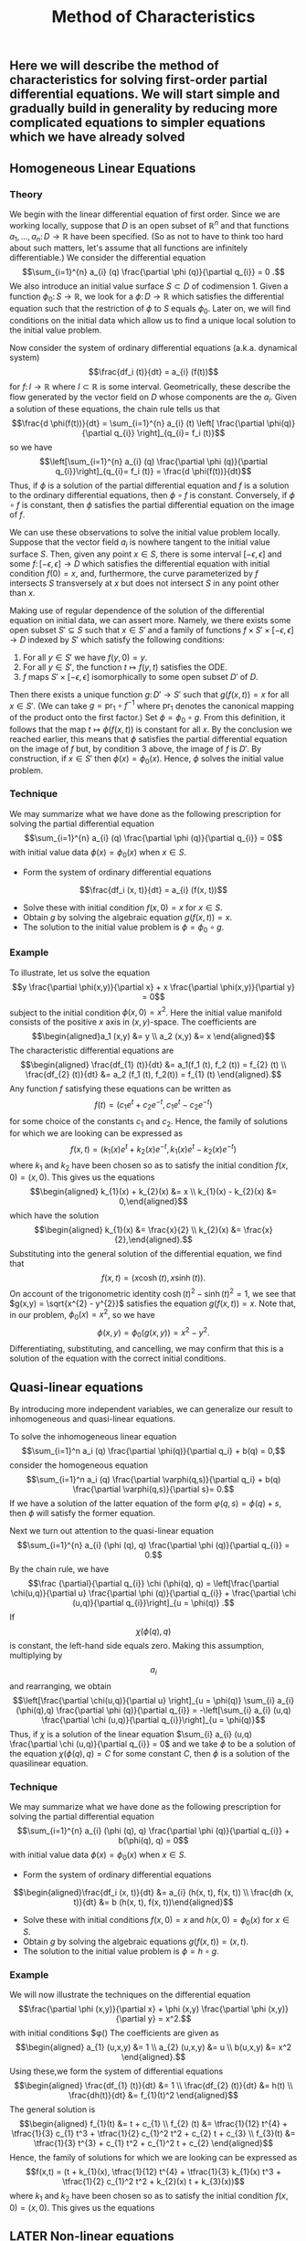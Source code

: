 #+TITLE: Method of Characteristics

** Here we will describe the method of characteristics for solving first-order partial differential equations.  We will start simple and gradually build in generality by reducing more complicated equations to simpler equations which we have already solved
** Homogeneous Linear Equations
:PROPERTIES:
:now: 1615330639112
:later: 1615330638397
:END:
*** Theory
:PROPERTIES:
:now: 1616193496303
:later: 1616193492802
:END:

 We begin with the linear differential equation of first order.  Since we are working locally, suppose that \(D\) is an open subset of \(\mathbb{R}^{n}\) and that functions \(a_{1}, \ldots, a_{n} \colon D \to \mathbb{R}\) have been specified.  (So as not to have to think too hard about such matters, let's assume that all functions are infinitely differentiable.)  We consider the differential equation
$$\sum_{i=1}^{n} a_{i} (q) \frac{\partial \phi (q)}{\partial q_{i}} = 0 .$$
We also introduce an initial value surface \(S \subset D\) of codimension 1.  Given a  function \(\phi_{0} \colon S \to \mathbb{R}\), we look for a \(\phi \colon D \to \mathbb{R}\) which satisfies the differential equation such that the restriction of \(\phi\) to \(S\) equals \(\phi_0\).  Later on, we will find conditions on the initial data which allow us to find a unique local solution to the initial value problem.

Now consider the system of ordinary differential equations (a.k.a. dynamical system)
$$\frac{df_i (t)}{dt} = a_{i} (f(t))$$
for \(f \colon I \to \mathbb{R}\) where \(I \subset \mathbb{R}\) is some interval. Geometrically, these describe the flow generated by the vector field on \(D\) whose components are the \(a_{i}\).  Given a solution of these equations, the chain rule tells us that
$$\frac{d \phi(f(t))}{dt} = \sum_{i=1}^{n} a_{i} (t) \left[ \frac{\partial \phi(q)}{\partial q_{i}} \right]_{q_{i}= f_i (t)}$$
so we have
$$\left[\sum_{i=1}^{n} a_{i} (q) \frac{\partial \phi (q)}{\partial q_{i}}\right]_{q_{i}= f_i (t)} = \frac{d \phi(f(t))}{dt}$$
Thus, if \(\phi\) is a solution of the partial differential equation and \(f\) is a solution to the ordinary differential equations, then \(\phi \circ f\) is constant.  Conversely, if \(\phi \circ f\) is constant, then \(\phi\) satisfies the partial differential equation on the image of \(f\).

We can use these observations to solve the initial value problem locally.  Suppose that the vector field \(a_{i}\) is nowhere tangent to the initial value surface \(S\).  Then, given any point \(x \in S\), there is some interval \([-\epsilon, \epsilon]\) and some \(f  \colon [-\epsilon, \epsilon] \to D\) which satisfies the differential equation with initial condition \(f(0) = x\), and, furthermore, the curve parameterized by \(f\) intersects \(S\) transversely at \(x\) but does not intersect \(S\) in any point other than \(x\).

Making use of regular dependence of the solution of the differential equation on initial data, we can assert more.  Namely, we there exists some open subset \(S' \subseteq S\) such that \(x \in S'\) and a family of functions \(f \times S' \times [-\epsilon, \epsilon] \to D\) indexed by \(S'\) which satisfy the following conditions:
1. For all \(y \in S'\) we have \(f(y, 0) = y\).
2. For all \(y \in S'\), the function \(t \mapsto f(y,t)\) satisfies the ODE.
3. \(f\) maps \(S' \times [-\epsilon, \epsilon]\) isomorphically to some open subset \(D'\) of \(D\).
Then there exists a unique function \(g \colon D' \to S'\) such that \(g(f(x,t)) = x\) for all \(x \in S'\).  (We can take \(g = \mathrm{pr}_{1} \circ f^{-1}\) where \(\mathrm{pr}_{1}\) denotes the canonical mapping of the product onto the first factor.)  Set \(\phi = \phi_0 \circ g\).  From this definition, it follows that the map \(t \mapsto \phi(f(x,t))\) is constant for all \(x\).  By the conclusion we reached earlier, this means that \(\phi\) satisfies the partial differential equation on the image of \(f\) but, by condition 3 above, the image of \(f\) is \(D'\).  By construction, if \(x \in S'\) then \(\phi(x) = \phi_{0} (x)\).  Hence, \(\phi\) solves the initial value problem.
*** Technique
:PROPERTIES:
:later: 1616204027302
:END:

We may summarize what we have done as the following prescription for solving the partial differential equation
$$\sum_{i=1}^{n} a_{i} (q) \frac{\partial \phi (q)}{\partial q_{i}} = 0$$
with initial value data \(\phi(x) = \phi_{0} (x)\) when \(x \in S\).
+ Form the system of ordinary differential equations
$$\frac{df_i (x, t)}{dt} = a_{i} (f(x, t))$$
+ Solve these with initial condition \(f(x,0) = x\) for \(x \in S\).
+ Obtain \(g\) by solving the algebraic equation \(g(f(x,t))= x\).
+ The solution to the initial value problem is \(\phi = \phi_{0} \circ g\).
*** Example

To illustrate, let us solve the equation
$$y \frac{\partial \phi(x,y)}{\partial x} + x \frac{\partial \phi(x,y)}{\partial y} = 0$$
subject to the initial condition \(\phi(x,0) = x^{2}\).  Here the initial value manifold consists of the positive \(x\) axis in \((x,y)\)-space.   The coefficients are
$$\begin{aligned}a_1 (x,y) &= y \\ a_2 (x,y) &= x \end{aligned}$$
The characteristic differential equations are
$$\begin{aligned} \frac{df_{1} (t)}{dt} &= a_1(f_1 (t), f_2 (t)) = f_{2} (t) \\ \frac{df_{2} (t)}{dt} &= a_2 (f_1 (t), f_2(t)) = f_{1} (t) \end{aligned}.$$
Any function \(f\) satisfying these equations can be written as
$$f(t) = (c_{1} e^{t} + c_{2} e^{-t}, c_{1} e^{t} - c_{2} e^{-t})$$
for some choice of the constants \(c_{1}\) and \(c_{2}\). Hence, the family of solutions for which we are looking can be expressed as
$$f(x,t) = (k_{1}(x) e^{t} + k_{2}(x) e^{-t}, k_{1}(x) e^{t} - k_{2}(x) e^{-t})$$
where \(k_{1}\) and \(k_{2}\) have been chosen so as to satisfy the initial condition \(f(x,0) = (x,0)\).  This gives us the equations
$$\begin{aligned} k_{1}(x) + k_{2}(x) &= x \\ k_{1}(x) - k_{2}(x) &= 0,\end{aligned}$$
which have the solution
$$\begin{aligned} k_{1}(x) &= \frac{x}{2} \\ k_{2}(x) &= \frac{x}{2},\end{aligned}.$$
Substituting into the general solution of the differential equation, we find that
$$f(x,t) = (x \cosh (t), x \sinh (t)).$$
On account of the trigonometric identity \(\cosh (t)^{2} - \sinh (t)^{2} = 1\), we see that \(g(x,y) = \sqrt{x^{2} - y^{2}}\) satisfies the equation \(g(f(x,t)) = x\).  Note that, in our problem, \(\phi_{0} (x) = x^2\), so we have
$$\phi(x,y) = \phi_{0} (g(x,y)) = x^{2} - y^{2}.$$
Differentiating, substituting, and cancelling, we may confirm that this is a solution of the equation with the correct initial conditions.
** Quasi-linear equations

By introducing more independent variables, we can generalize our result to inhomogeneous and quasi-linear equations.

To solve the inhomogeneous linear equation
$$\sum_{i=1}^n a_i (q) \frac{\partial \phi(q)}{\partial q_i} + b(q) = 0,$$
consider the homogeneous equation
\[\sum_{i=1}^n a_i (q) \frac{\partial \varphi(q,s)}{\partial q_i} + b(q) \frac{\partial \varphi(q,s)}{\partial s}= 0.\]
If we have a solution of the latter equation of the form \(\varphi(q,s) = \phi(q) + s\), then \(\phi\) will satisfy the former equation.

 Next we turn out attention to the quasi-linear equation 
$$\sum_{i=1}^{n} a_{i} (\phi (q), q) \frac{\partial \phi (q)}{\partial q_{i}} = 0.$$
By the chain rule, we have
 $$\frac {\partial}{\partial q_{i}} \chi (\phi(q), q) = \left[\frac{\partial \chi(u,q)}{\partial u} \frac{\partial \phi (q)}{\partial q_{i}} + \frac{\partial \chi (u,q)}{\partial q_{i}}\right]_{u = \phi(q)} .$$
If \[\chi (\phi(q), q)\] is constant, the left-hand side equals zero.  Making this assumption, multiplying by \[a_{i}\] and rearranging, we obtain
$$\left[\frac{\partial \chi(u,q)}{\partial u} \right]_{u = \phi(q)} \sum_{i} a_{i} (\phi(q),q) \frac{\partial \phi (q)}{\partial q_{i}} = -\left[\sum_{i} a_{i} (u,q) \frac{\partial \chi (u,q)}{\partial q_{i}}\right]_{u = \phi(q)}$$
Thus, if  \(\chi\) is a solution of the linear equation \(\sum_{i} a_{i} (u,q) \frac{\partial \chi (u,q)}{\partial q_{i}} = 0\) and we take $\phi$ to be a solution of the equation
$\chi (\phi(q), q) = C$ for some constant $C$, then \(\phi\) is a solution of the quasilinear equation.
*** Technique 

We may summarize what we have done as the following prescription for solving the partial differential equation
$$\sum_{i=1}^{n} a_{i} (\phi (q), q) \frac{\partial \phi (q)}{\partial q_{i}} + b(\phi(q), q) = 0$$
with initial value data \(\phi(x) = \phi_{0} (x)\) when \(x \in S\). 
+ Form the system of ordinary differential equations
$$\begin{aligned}\frac{df_i (x, t)}{dt} &= a_{i} (h(x, t), f(x, t)) \\ \frac{dh (x, t)}{dt} &= b (h(x, t), f(x, t))\end{aligned}$$ 
+ Solve these with initial conditions \(f(x,0) = x\) and \(h(x,0) = \phi_{0} (x)\) for \(x \in S\). 
+ Obtain \(g\) by solving the algebraic equations \(g(f(x,t))= (x, t)\).
+ The solution to the initial value problem is \(\phi = h \circ g\).
*** Example 



We will now illustrate the techniques on the differential equation
$$\frac{\partial \phi (x,y)}{\partial x} + \phi (x,y) \frac{\partial \phi (x,y)}{\partial y} = x^2.$$
with initial conditions $\phi()
The coefficients are given as
$$\begin{aligned} a_{1} (u,x,y) &= 1 \\ a_{2} (u,x,y) &= u \\ b(u,x,y) &= x^2 \end{aligned}.$$
Using these,we form the system of differential equations
$$\begin{aligned} \frac{df_{1} (t)}{dt} &= 1 \\ \frac{df_{2} (t)}{dt} &= h(t) \\ \frac{dh(t)}{dt} &= f_{1}(t)^2 \end{aligned}$$
The general solution is
$$\begin{aligned} f_{1}(t) &= t + c_{1} \\ f_{2} (t) &= \tfrac{1}{12} t^{4} + \tfrac{1}{3} c_{1} t^3 + \tfrac{1}{2} c_{1}^2 t^2 + c_{2} t + c_{3} \\ f_{3}(t) &= \tfrac{1}{3} t^{3} + c_{1} t^2 + c_{1}^2 t + c_{2} \end{aligned}$$
Hence, the family of solutions for which we are looking can be expressed as
$$f(x,t) = (t + k_{1}(x), \tfrac{1}{12} t^{4} + \tfrac{1}{3} k_{1}(x) t^3 + \tfrac{1}{2} c_{1}^2 t^2 + k_{2}(x) t + k_{3}(x))$$
where \(k_{1}\) and \(k_{2}\) have been chosen so as to satisfy the initial condition \(f(x,0) = (x,0)\).  This gives us the equations
** LATER Non-linear equations
:PROPERTIES:
:done: 1625874388793
:now: 1625874388055
:later: 1625874393592
:END:

Now we generalize to non-linear equations of the form
\[ H\left( \frac{\partial}{\partial q_{\cdot}} \phi(q), q_{\cdot} \right) = 0.\]
To reduce such an equation to a quasilinear equation, we introduce new variables \(p_{i}\) and equations \(p_{i} = \frac{\partial \phi}{\partial q_{i}}\).  Taking the derivative of the original equation and substituting, we find that
\[ \sum_{i} \frac{\partial H(p_{\cdot}, q_{\cdot})}{\partial p_i} \frac{\partial p_i}{\partial q_{j}} + \frac{\partial H(p_{\cdot}, q_{\cdot})}{\partial q_{j}} = 0\]
Differentiating the new equations, we obtain the integrability conditions
\[\frac{\partial p_{i}}{\partial q_{j}} =  \frac{\partial p_{j}}{\partial q_{i}}.\]
Combining, we obtain the equations
\[ \sum_{i} \frac{\partial H(p_{\cdot}, q_{\cdot})}{\partial p_i} \frac{\partial p_j}{\partial q_{i}} + \frac{\partial H(p_{\cdot}, q_{\cdot})}{\partial q_{j}} = 0\]

The equations we have just derived are quasi-linear.  Furthermore, we note that, locally, solutions of this new system are equivalent to solutions of the original equation.  Suppose that \(p_{i} = f_{i} (q_{\cdot})\) is a solution to the system.  Because the integrability conditions are satisfied, we can locally find \(\phi\) such that \(p_{i} = \partial \phi / \partial q_{i}\).  Substituting back, we find that
\[\frac{\partial}{\partial j} H \left(\frac{\partial \phi}{\partial q_{\cdot}}, q_{\cdot}\right) = 0,\]
hence
\[ H\left( \frac{\partial \phi}{\partial q_{\cdot}}, q_{\cdot} \right) = c\]
for some constant \(c\).  If we know that \(c = 0\) at some point (e.g. from initial conditions) then \(c = 0\) everywhere, so the original equation is satisfled.
*** Technique
*** Example
** References
*** [[https://lccn.loc.gov/96022069][Forsyth, Andrew Russell. A treatise on differential equations. Dover Publications, 1996.]]
*** [[https://lccn.loc.gov/89112829][Courant, Richard, and David Hilbert. Methods of Mathematical Physics: Partial Differential Equations. John Wiley & Sons, 2008.]]
*** [[https://lccn.loc.gov/a56004187][Duff, G.F.D. Partial Differential Equations.  U, Toronto Press, 1956]]
*** [[https://lccn.loc.gov/91058716][Zwillinger, Daniel. Handbook of differential equations. Boston : Academic Press, 1992.]]